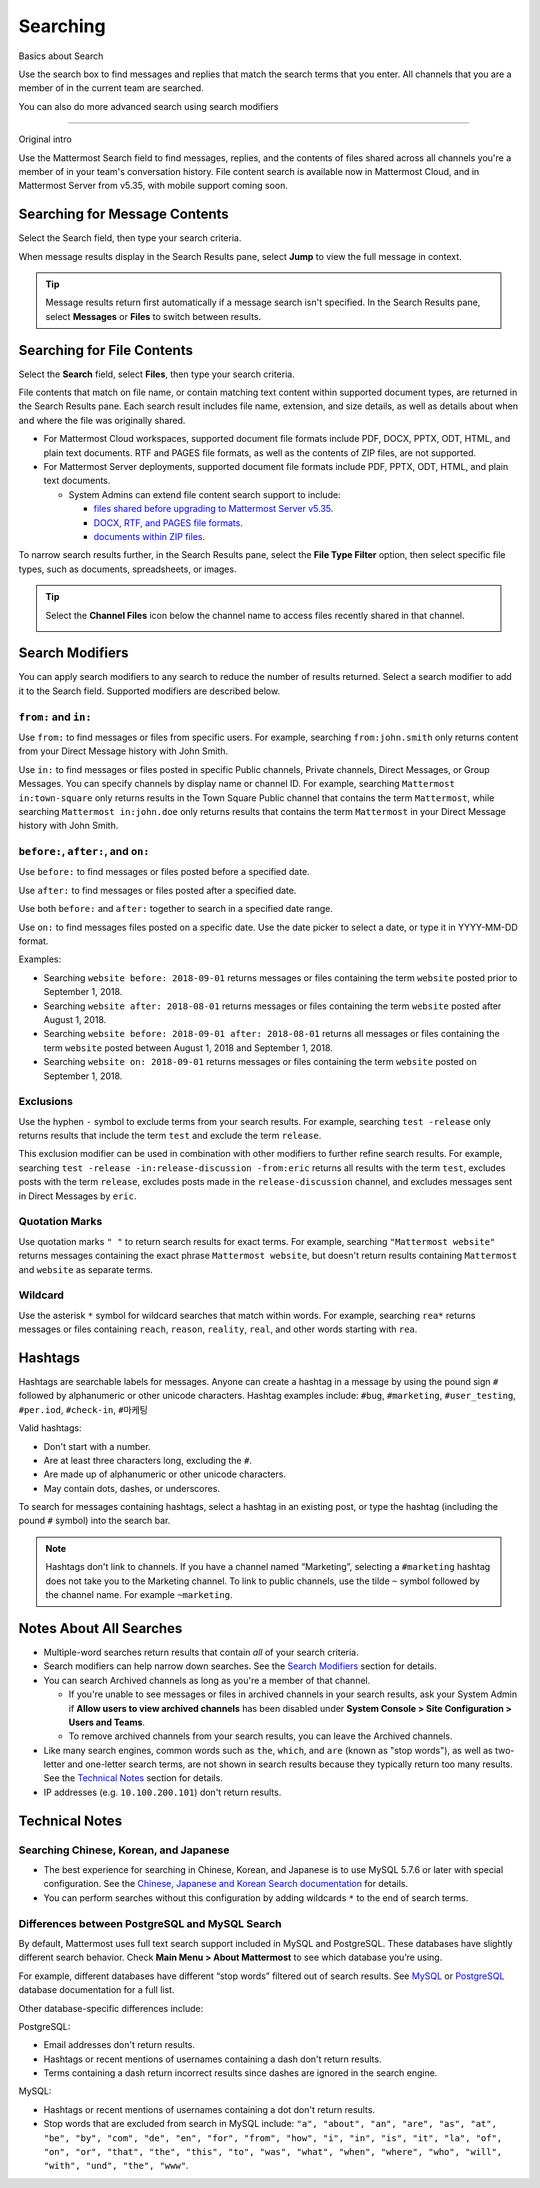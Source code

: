 Searching
=========

Basics about Search

Use the search box to find messages and replies that match the search terms that you enter. All channels that you are a member of in the current team are searched.

.. image:: ../../images/ui_search.png
   :alt: ui_search

You can also do more advanced search using search modifiers

--------

Original intro

Use the Mattermost Search field to find messages, replies, and the contents of files shared across all channels you're a member of in your team's conversation history. File content search is available now in Mattermost Cloud, and in Mattermost Server from v5.35, with mobile support coming soon.

Searching for Message Contents 
------------------------------

Select the Search field, then type your search criteria. 

.. image:: ../../images/search-messages.png

When message results display in the Search Results pane, select **Jump** to view the full message in context.

.. image:: ../../images/jump-to-message.png

.. tip::
  Message results return first automatically if a message search isn't specified. In the Search Results pane, select **Messages** or **Files** to switch between results.
  
Searching for File Contents
---------------------------

Select the **Search** field, select **Files**, then type your search criteria. 

.. image:: ../../images/search-files.png

File contents that match on file name, or contain matching text content within supported document types, are returned in the Search Results pane. Each search result includes file name, extension, and size details, as well as details about when and where the file was originally shared.

- For Mattermost Cloud workspaces, supported document file formats include PDF, DOCX, PPTX, ODT, HTML, and plain text documents. RTF and PAGES file formats, as well as the contents of ZIP files, are not supported.
- For Mattermost Server deployments, supported document file formats include PDF, PPTX, ODT, HTML, and plain text documents. 

  - System Admins can extend file content search support to include:
  
    - `files shared before upgrading to Mattermost Server v5.35 <https://docs.mattermost.com/administration/command-line-tools.html#mattermost-extract-documents-content>`__.
    - `DOCX, RTF, and PAGES file formats <https://docs.mattermost.com/administration/config-settings.html#enable-document-search-by-content>`__.
    - `documents within ZIP files <https://docs.mattermost.com/administration/config-settings.html#enable-searching-content-of-documents-within-zip-files>`__.

To narrow search results further, in the Search Results pane, select the **File Type Filter** option, then select specific file types, such as documents, spreadsheets, or images.
  
.. image:: ../../images/file-search-filter.png

.. tip::
  Select the **Channel Files** icon below the channel name to access files recently shared in that channel. 
  
  .. image:: ../../images/channel-files-icon.png

Search Modifiers
----------------

You can apply search modifiers to any search to reduce the number of results returned. Select a search modifier to add it to the Search field. Supported modifiers are described below.

.. image:: ../../images/search-modifiers.png

``from:`` and ``in:``
^^^^^^^^^^^^^^^^^^^^

Use ``from:`` to find messages or files from specific users. 
For example, searching ``from:john.smith`` only returns content from your Direct Message history with John Smith.

Use ``in:`` to find messages or files posted in specific Public channels, Private channels, Direct Messages, or Group Messages. You can specify channels by display name or channel ID. 
For example, searching ``Mattermost in:town-square`` only returns results in the Town Square Public channel that contains the term ``Mattermost``, while searching ``Mattermost in:john.doe`` only returns results that contains the term ``Mattermost`` in your Direct Message history with John Smith.

``before:``, ``after:``, and ``on:``
^^^^^^^^^^^^^^^^^^^^^^^^^^^^^^^^^^

Use ``before:`` to find messages or files posted before a specified date.

Use ``after:`` to find messages or files posted after a specified date. 

Use both ``before:`` and ``after:`` together to search in a specified date range.  

Use ``on:`` to find messages files posted on a specific date. Use the date picker to select a date, or type it in YYYY-MM-DD format. 

.. image:: ../../images/calendar2.png
  :width: 300 px

Examples:

-  Searching ``website before: 2018-09-01`` returns messages or files containing the term ``website`` posted prior to September 1, 2018.
-  Searching ``website after: 2018-08-01`` returns messages or files containing the term ``website`` posted after August 1, 2018.
-  Searching ``website before: 2018-09-01 after: 2018-08-01`` returns all messages or files containing the term ``website`` posted between August 1, 2018 and September 1, 2018.
-  Searching ``website on: 2018-09-01`` returns messages or files containing the term ``website`` posted on September 1, 2018.
  
Exclusions
^^^^^^^^^^

Use the hyphen ``-`` symbol to exclude terms from your search results. For example, searching ``test -release`` only returns results that include the term ``test`` and exclude the term ``release``.

This exclusion modifier can be used in combination with other modifiers to further refine search results. For example, searching ``test -release -in:release-discussion -from:eric`` returns all results with the term ``test``, excludes posts with the term ``release``, excludes posts made in the ``release-discussion`` channel, and excludes messages sent in Direct Messages by ``eric``.

Quotation Marks
^^^^^^^^^^^^^^^

Use quotation marks ``" "`` to return search results for exact terms. For example, searching ``"Mattermost website"`` returns messages containing the exact phrase ``Mattermost website``, but doesn't return results containing ``Mattermost`` and ``website`` as separate terms.

Wildcard
^^^^^^^^

Use the asterisk ``*`` symbol for wildcard searches that match within words. For example, searching ``rea*`` returns messages or files containing ``reach``, ``reason``, ``reality``, ``real``, and other words starting with ``rea``.

Hashtags
--------

Hashtags are searchable labels for messages. Anyone can create a hashtag in a message by using the pound sign ``#`` followed by alphanumeric or other unicode characters. Hashtag examples include: ``#bug``, ``#marketing``, ``#user_testing``, ``#per.iod``, ``#check-in``, ``#마케팅``

Valid hashtags:

- Don't start with a number.
- Are at least three characters long, excluding the ``#``.
- Are made up of alphanumeric or other unicode characters.
- May contain dots, dashes, or underscores.

To search for messages containing hashtags, select a hashtag in an existing post, or type the hashtag (including the pound ``#`` symbol) into the search bar. 

.. note::
  Hashtags don't link to channels. If you have a channel named “Marketing”, selecting a ``#marketing`` hashtag does not take you to the Marketing channel. To link to public channels, use the tilde ``~`` symbol followed by the channel name. For example ``~marketing``.

Notes About All Searches
------------------------

- Multiple-word searches return results that contain *all* of your search criteria.
- Search modifiers can help narrow down searches. See the `Search Modifiers`_ section for details.
- You can search Archived channels as long as you're a member of that channel. 

  - If you're unable to see messages or files in archived channels in your search results, ask your System Admin if **Allow users to view archived channels** has been disabled under **System Console > Site Configuration > Users and Teams**. 
  - To remove archived channels from your search results, you can leave the Archived channels. 
- Like many search engines, common words such as ``the``, ``which``, and ``are`` (known as "stop words"), as well as two-letter and one-letter search terms, are not shown in search results because they typically return too many results. See the `Technical Notes`_ section for details.
- IP addresses (e.g. ``10.100.200.101``) don't return results.

Technical Notes
---------------

Searching Chinese, Korean, and Japanese
^^^^^^^^^^^^^^^^^^^^^^^^^^^^^^^^^^^^^^^

- The best experience for searching in Chinese, Korean, and Japanese is to use MySQL 5.7.6 or later with special configuration. See the `Chinese, Japanese and Korean Search documentation <https://docs.mattermost.com/install/i18n.html>`__ for details.
- You can perform searches without this configuration by adding wildcards ``*`` to the end of search terms.

Differences between PostgreSQL and MySQL Search
^^^^^^^^^^^^^^^^^^^^^^^^^^^^^^^^^^^^^^^^^^^^^^^

By default, Mattermost uses full text search support included in MySQL and PostgreSQL. These databases have slightly different search behavior. Check **Main Menu > About Mattermost** to see which database you’re using.

For example, different databases have different “stop words” filtered out of search results. See `MySQL <https://dev.mysql.com/doc/refman/5.7/en/fulltext-stopwords.html>`__ or `PostgreSQL <https://www.postgresql.org/docs/10/textsearch-dictionaries.html#TEXTSEARCH-STOPWORDS>`__ database documentation for a full list. 

Other database-specific differences include:

PostgreSQL:

- Email addresses don't return results.
- Hashtags or recent mentions of usernames containing a dash don't return results.
- Terms containing a dash return incorrect results since dashes are ignored in the search engine.

MySQL:

- Hashtags or recent mentions of usernames containing a dot don't return results.
- Stop words that are excluded from search in MySQL include: ``"a", "about", "an", "are", "as", "at", "be", "by", "com", "de", "en", "for", "from", "how", "i", "in", "is", "it", "la", "of", "on", "or", "that", "the", "this", "to", "was", "what", "when", "where", "who", "will", "with", "und", "the", "www"``.
